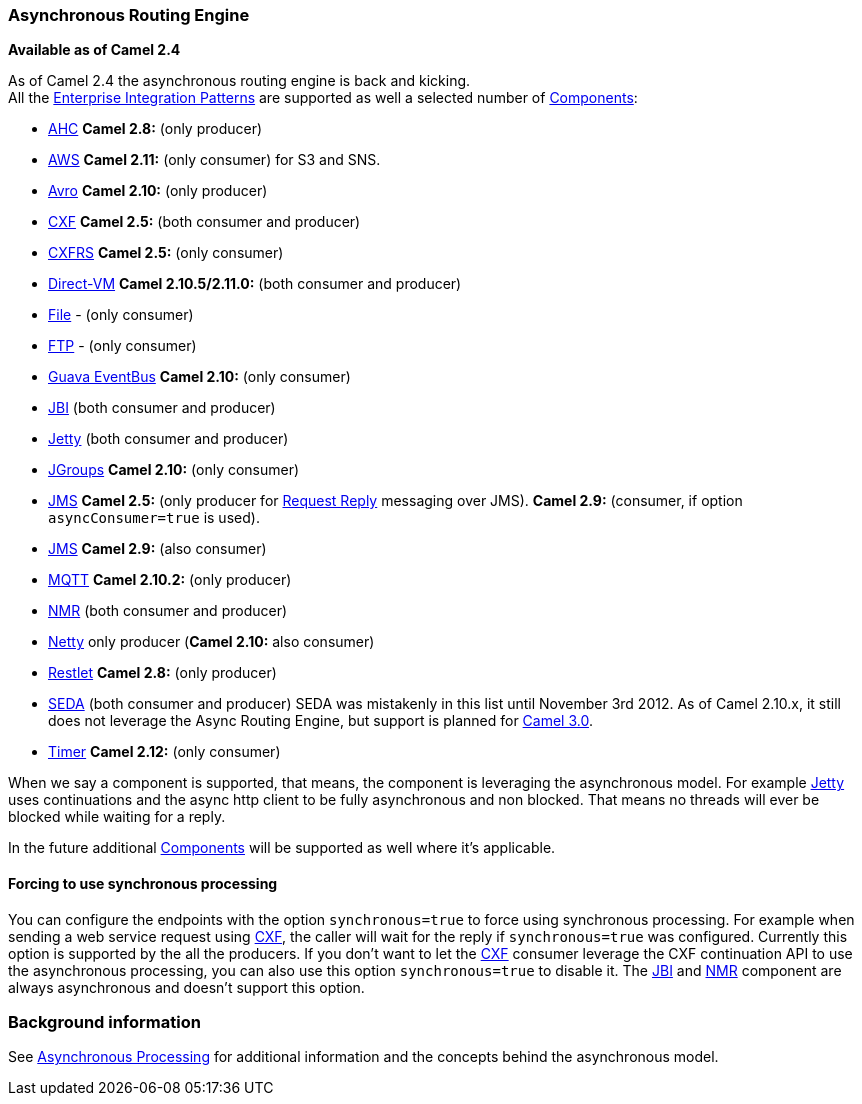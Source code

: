 [[AsynchronousRoutingEngine-AsynchronousRoutingEngine]]
Asynchronous Routing Engine
~~~~~~~~~~~~~~~~~~~~~~~~~~~

*Available as of Camel 2.4*

As of Camel 2.4 the asynchronous routing engine is back and kicking. +
All the link:enterprise-integration-patterns.html[Enterprise
Integration Patterns] are supported as well a selected number of
link:components.html[Components]:

* <<ahc-component,AHC>> *Camel 2.8:* (only producer)
* link:aws.html[AWS] *Camel 2.11:* (only consumer) for S3 and SNS.
* <<avro-component,Avro>> *Camel 2.10:* (only producer)
* <<cxf-component,CXF>> *Camel 2.5:* (both consumer and producer)
* <<cxfrs-component,CXFRS>> *Camel 2.5:* (only consumer)
* <<direct-vm-component,Direct-VM>> *Camel 2.10.5/2.11.0:* (both consumer
and producer)
* <<file-component,File>> - (only consumer)
* <<ftp-component,FTP>> - (only consumer)
* <<guava-eventbus-component,Guava EventBus>> *Camel 2.10:* (only consumer)
* link:jbi.html[JBI] (both consumer and producer)
* <<jetty-component,Jetty>> (both consumer and producer)
* <<jgroups-component,JGroups>> *Camel 2.10:* (only consumer)
* <<jms-component,JMS>> *Camel 2.5:* (only producer for
link:request-reply.html[Request Reply] messaging over JMS). *Camel 2.9:*
(consumer, if option `asyncConsumer=true` is used).
* <<jms-component,JMS>> *Camel 2.9:* (also consumer)
* <<mqtt-component,MQTT>> *Camel 2.10.2:* (only producer)
* link:nmr.html[NMR] (both consumer and producer)
* <<netty-component,Netty>> only producer (*Camel 2.10:* also consumer)
* <<restlet-component,Restlet>> *Camel 2.8:* (only producer)
* <<seda-component,SEDA>> (both consumer and producer) SEDA was mistakenly
in this list until November 3rd 2012. As of Camel 2.10.x, it still does
not leverage the Async Routing Engine, but support is planned for
http://camel.apache.org/camel-30-roadmap.html#Camel3.0-Roadmap-SEDA%2FVMcomponentstoleverageasyncroutingengine[Camel
3.0].

* <<timer-component,Timer>> *Camel 2.12:* (only consumer)

When we say a component is supported, that means, the component is
leveraging the asynchronous model. For example <<jetty-component,Jetty>>
uses continuations and the async http client to be fully asynchronous
and non blocked. That means no threads will ever be blocked while
waiting for a reply.

In the future additional link:components.html[Components] will be
supported as well where it's applicable.

[[AsynchronousRoutingEngine-Forcingtousesynchronousprocessing]]
Forcing to use synchronous processing
^^^^^^^^^^^^^^^^^^^^^^^^^^^^^^^^^^^^^

You can configure the endpoints with the option `synchronous=true` to
force using synchronous processing. For example when sending a web
service request using <<cxf-component,CXF>>, the caller will wait for the
reply if `synchronous=true` was configured. Currently this option is
supported by the all the producers. If you don't want to let the
<<cxf-component,CXF>> consumer leverage the CXF continuation API to use the
asynchronous processing, you can also use this option `synchronous=true`
to disable it. The link:jbi.html[JBI] and link:nmr.html[NMR] component
are always asynchronous and doesn't support this option.

[[AsynchronousRoutingEngine-Backgroundinformation]]
Background information
~~~~~~~~~~~~~~~~~~~~~~

See link:asynchronous-processing.html[Asynchronous Processing] for
additional information and the concepts behind the asynchronous model.
